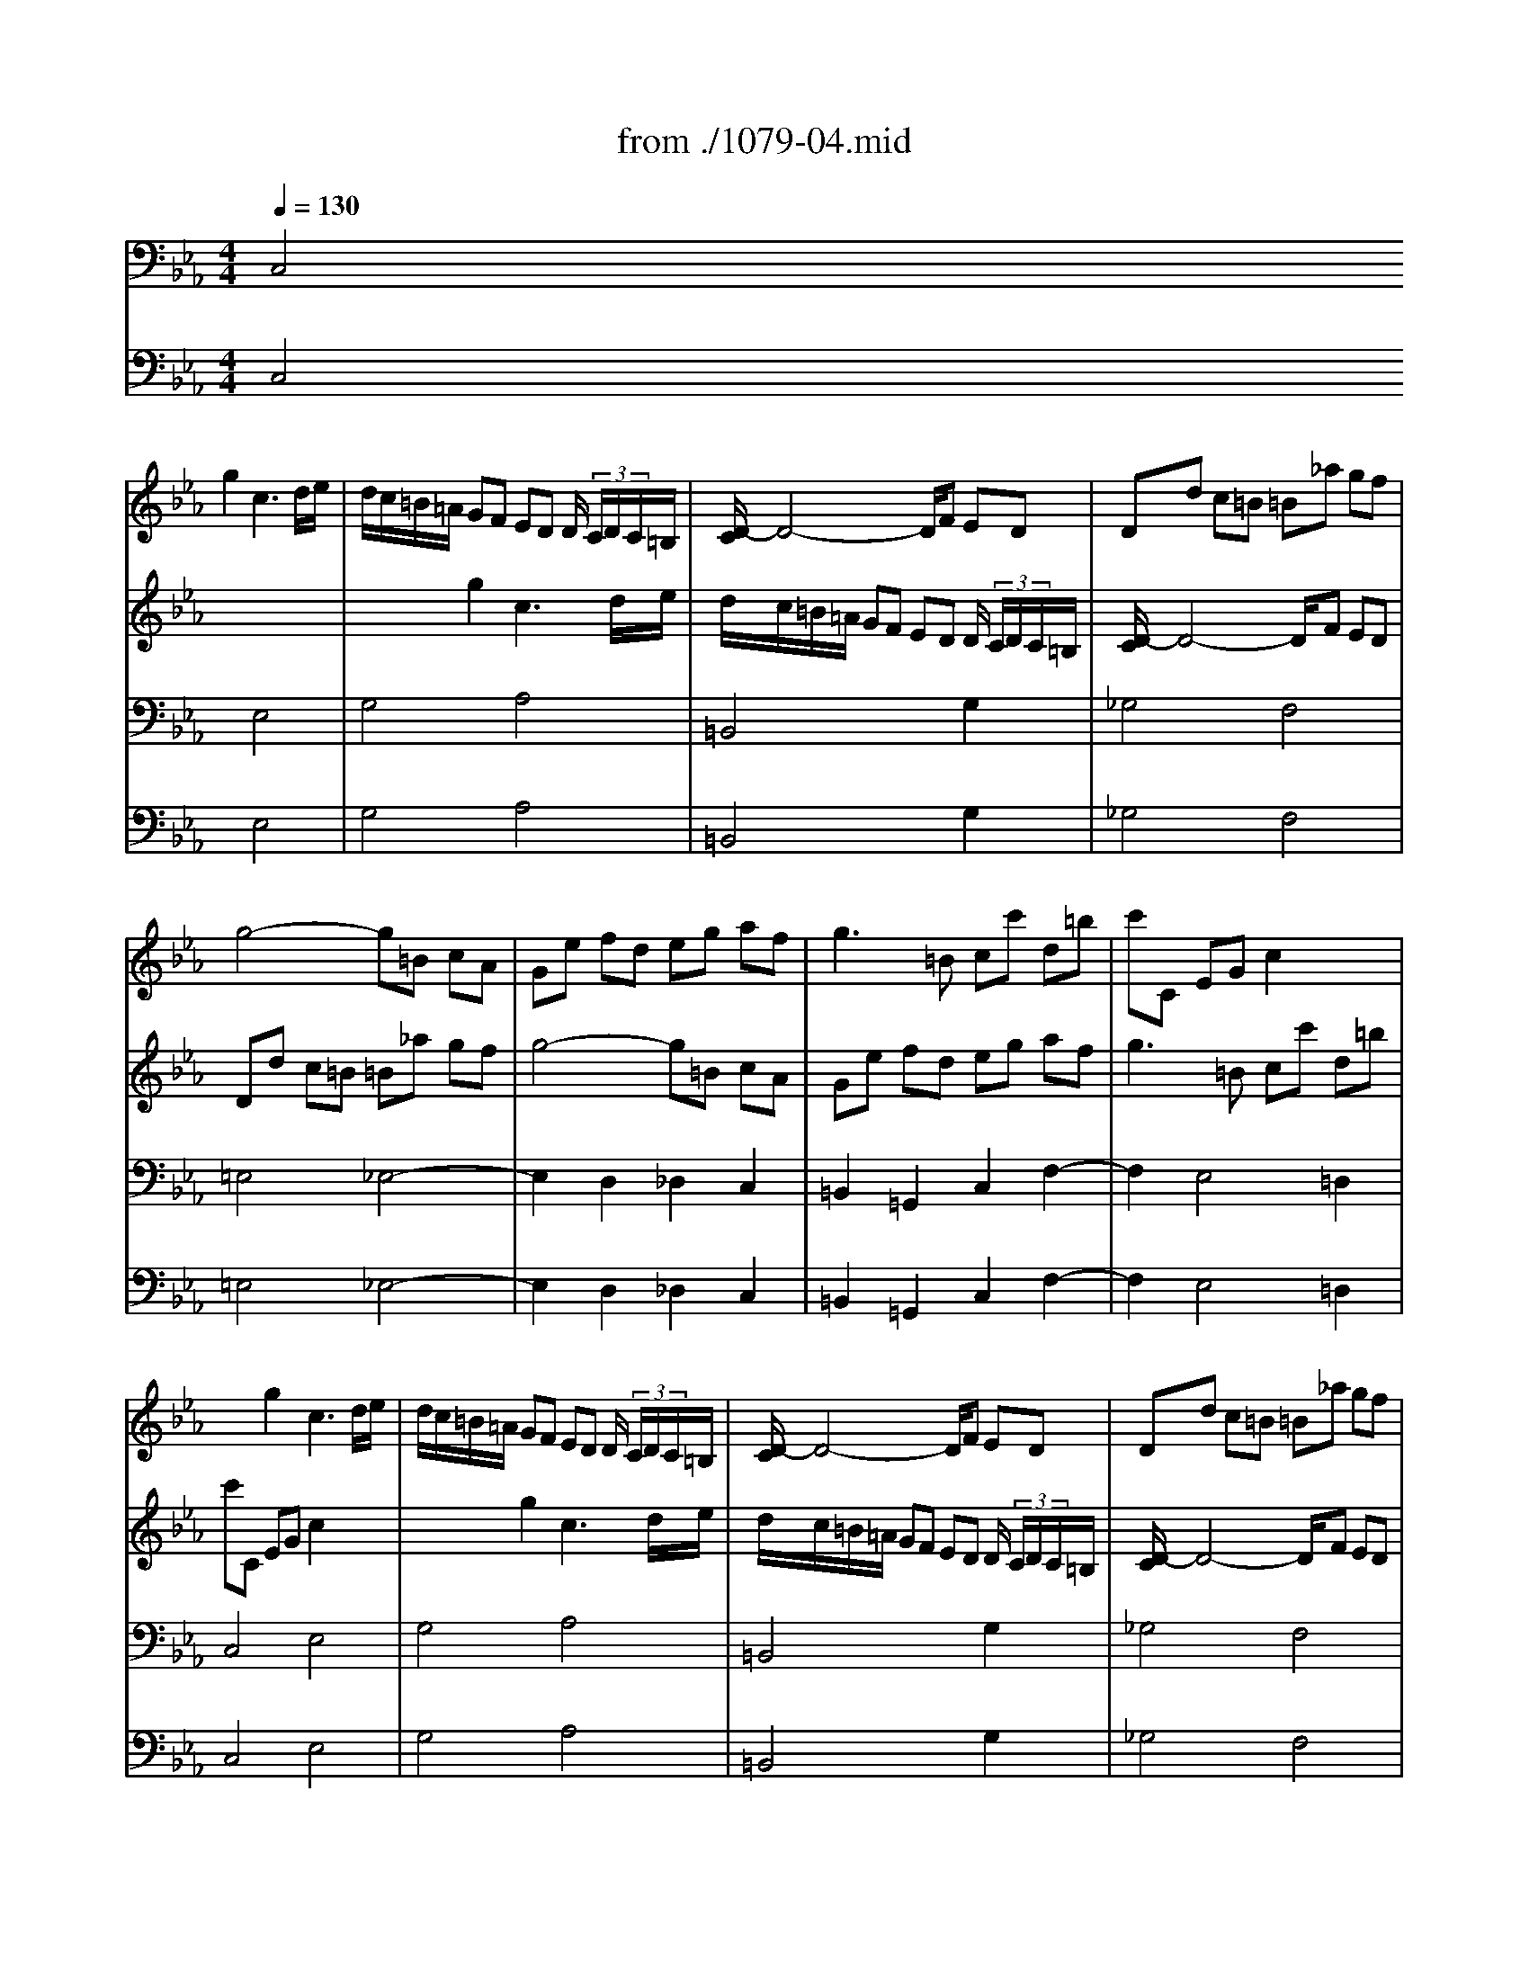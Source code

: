 X: 1
T: from ./1079-04.mid
M: 4/4
L: 1/8
Q:1/4=130
K:Eb % 3 flats
% untitled
% Canon a 2 Violini all'unisono 
% Voce 1   
% Voce 2   
% Voce 3   
V:1
%%MIDI program 40
x2 
% untitled
% Canon a 2 Violini all'unisono 
% Voce 1   
% Voce 2   
% Voce 3   
g2 c3d/2e/2| \
d/2c/2=B/2=A/2 GF ED D/2 (3C/2D/2C/2=B,/2| \
[D/2-C/2]D4-D/2F ED| \
Dd c=B =B_a gf|
g4- g=B cA| \
Ge fd eg af| \
g3=B cc' d=b| \
c'C EG c2 x2|
x2 g2 c3d/2e/2| \
d/2c/2=B/2=A/2 GF ED D/2 (3C/2D/2C/2=B,/2| \
[D/2-C/2]D4-D/2F ED| \
Dd c=B =B_a gf|
g4- g=B cA| \
Ge fd eg af| \
g3=B cc' d=b| \
c'C EG c2 
V:2
% --------------------------------------
%%MIDI program 40
x8| \
x2 
% untitled
% Canon a 2 Violini all'unisono 
% Voce 1   
% Voce 2   
% Voce 3   
g2 c3d/2e/2| \
d/2c/2=B/2=A/2 GF ED D/2 (3C/2D/2C/2=B,/2| \
[D/2-C/2]D4-D/2F ED|
Dd c=B =B_a gf| \
g4- g=B cA| \
Ge fd eg af| \
g3=B cc' d=b|
c'C EG c2 x2| \
x2 g2 c3d/2e/2| \
d/2c/2=B/2=A/2 GF ED D/2 (3C/2D/2C/2=B,/2| \
[D/2-C/2]D4-D/2F ED|
Dd c=B =B_a gf| \
g4- g=B cA| \
Ge fd eg af| \
g3=B cc' d=b|
c'8|
V:3
% Johann Sebastian Bach  (1685-1750)
%%MIDI program 42
% untitled
% Canon a 2 Violini all'unisono 
% Voce 1   
% Voce 2   
% Voce 3   
C,4 E,4| \
G,4 A,4| \
=B,,4 x2 G,2| \
_G,4 F,4|
=E,4 _E,4-| \
E,2 D,2 _D,2 C,2| \
=B,,2 =G,,2 C,2 F,2-| \
F,2 E,4 =D,2|
C,4 E,4| \
G,4 A,4| \
=B,,4 x2 G,2| \
_G,4 F,4|
=E,4 _E,4-| \
E,2 D,2 _D,2 C,2| \
=B,,2 =G,,2 C,2 F,2-| \
F,2 E,4 =D,2|
C,8|
V:4
% A Musical Offering - BWV 1079
%%MIDI program 6
% untitled
% Canon a 2 Violini all'unisono 
% Voce 1   
% Voce 2   
% Voce 3   
C,4 E,4| \
G,4 A,4| \
=B,,4 x2 G,2| \
_G,4 F,4|
=E,4 _E,4-| \
E,2 D,2 _D,2 C,2| \
=B,,2 =G,,2 C,2 F,2-| \
F,2 E,4 =D,2|
C,4 E,4| \
G,4 A,4| \
=B,,4 x2 G,2| \
_G,4 F,4|
=E,4 _E,4-| \
E,2 D,2 _D,2 C,2| \
=B,,2 =G,,2 C,2 F,2-| \
F,2 E,4 =D,2|
C,8|
% --------------------------------------
% Canones diversi super thema regium. a 2 Violini in unisono
% --------------------------------------
% Original sequence by an unknown author
% Modified with Cakewalk Pro Audio by
% David J. Grossman - dave@unpronounceable.com
% This and other Bach MIDI files can be found at:
% Dave's J.S. Bach Page
% http://www.unpronounceable.com/bach
% --------------------------------------
% Original Filename: 1079-04.mid
% Last Modified: February 28, 1998
